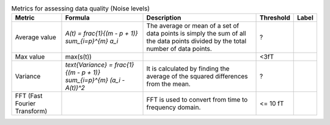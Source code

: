 .. list-table:: Metrics for assessing data quality (Noise levels)
   :header-rows: 1

   * - Metric
     - Formula
     - Description
     - Threshold
     - Label
   * - Average value
     - `A(t) = \frac{1}{(m - p + 1)} \sum_{i=p}^{m} a_i`
     - The average or mean of a set of data points is simply the sum of all the data points divided by the total number of data points.
     - ?
     - 
   * - Max value
     - max(s(t))
     - 
     - <3fT
     - 
   * - Variance
     - `\text{Variance} = \frac{1}{(m - p + 1)} \sum_{i=p}^{m} (a_i - A(t))^2`
     - It is calculated by finding the average of the squared differences from the mean.
     - ?
     - 
   * - FFT (Fast Fourier Transform)
     - 
     - FFT is used to convert from time to frequency domain.
     - <= 10 fT
     - 
